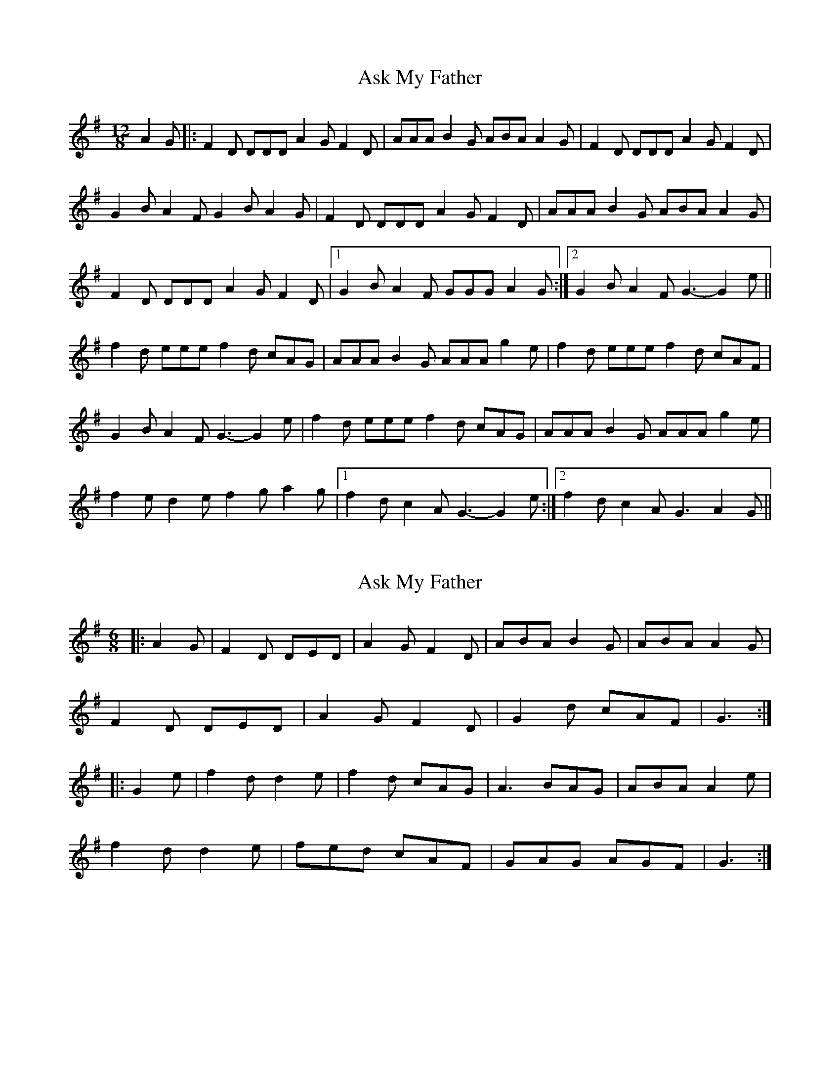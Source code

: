 X: 1
T: Ask My Father
Z: dafydd
S: https://thesession.org/tunes/2288#setting2288
R: slide
M: 12/8
L: 1/8
K: Gmaj
A2G|:F2D DDD A2G F2D|AAA B2G ABA A2G|F2D DDD A2G F2D|
G2B A2F G2B A2G|F2D DDD A2G F2D|AAA B2G ABA A2G|
F2D DDD A2G F2D|1G2B A2F GGG A2G:|2G2B A2F G3-G2e||
f2d eee f2d cAG|AAA B2G AAA g2e|f2d eee f2d cAF|
G2B A2F G3-G2 e|f2d eee f2d cAG|AAA B2G AAA g2e|
f2e d2e f2 g a2g|1f2d c2A G3-G2e:|2f2d c2A G3 A2G||
X: 2
T: Ask My Father
Z: ceolachan
S: https://thesession.org/tunes/2288#setting15651
R: slide
M: 12/8
L: 1/8
K: Gmaj
M: 6/8
|: A2 G |F2 D DED | A2 G F2 D | ABA B2 G | ABA A2 G |
F2 D DED | A2 G F2 D | G2 d cAF | G3 :|
|: G2 e |f2 d d2 e | f2 d cAG | A3 BAG | ABA A2 e |
f2 d d2 e | fed cAF | GAG AGF | G3 :|
X: 3
T: Ask My Father
Z: Dalta na bPíob
S: https://thesession.org/tunes/2288#setting21583
R: slide
M: 12/8
L: 1/8
K: Gmaj
A2G|:F2D D3 A2G F2D|A2A B2G A2A A2G|F2D D3 A2G F2D|
G2B A2F G3 A2G|F2D D3 A2G F2D|A2A B2G A2A A2G|
F2D D3 A2G F2D|1G2B A2F G3 A2G:|2G2B A2F G3-G2g||
|:f2d d2g f2d cAG|A2A A2G A2A A2g|f2d d2g f2d cAF|
G2B A2F G3-G2 g|f2d d2g f2d cAG|A2A A2G A2A A2g|
f2e d2e f2g a2g|1f2d c2A G3-G2g:|2f2d c2A G2B A2G||
X: 4
T: Ask My Father
Z: Kevin Rietmann
S: https://thesession.org/tunes/2288#setting23212
R: slide
M: 12/8
L: 1/8
K: Gmaj
AG|:F2D ~D3 F2D D2F | A2c BAG A3 A2G | F2D ~D3 F2D D2F |1 G2B AGF G3 A2G :|2 G2B AGF G3 F2G |
A2d- d2e f2d cAG |1 A2c BAG A3 F2G | A2d- d2e f2d cAF | G2B AGF G3 F2G :|2 A2c BAG A3 f2g | agf gfe f2d cAF | G2B AGF G3 |
X: 5
T: Ask My Father
Z: JACKB
S: https://thesession.org/tunes/2288#setting26369
R: slide
M: 12/8
L: 1/8
K: Gmaj
A2G|:F2D D3 A2G F2D|A3 B2G ABA A2G|
F2D D3 A2G F2D|G2B A2F G3 A2G|
F2D D3 A2G F2D|A3 B2G ABA A2G|
F2D D3 A2G F2D|G2B A2F G3-G2g||
|:f2d d2e f2d cAG|A3 B2G A3 A2g|
f2d d2e f2d cAF|G2B A2F G3-G2 g|
f2d d2e f2d cAG|A3 B2G A3 A2g|
f2d d2e f2g a2g|f2d c2A G2B A2G||
